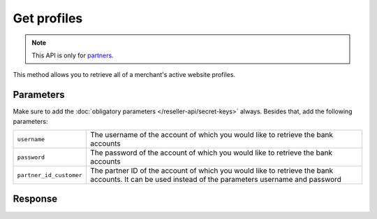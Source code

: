 Get profiles
============

.. api-name:: Reseller API
   :version: 1

.. endpoint::
   :method: GET
   :url: https://www.mollie.com/api/reseller/v1/profiles

.. note:: This API is only for `partners <https://www.mollie.com/partners>`_.

This method allows you to retrieve all of a merchant's active website profiles.

Parameters
----------
Make sure to add the :doc:`obligatory parameters </reseller-api/secret-keys>` always. Besides that, add the following
parameters:

.. list-table::
   :widths: auto

   * - ``username``

       .. type:: string
          :required: true

     - The username of the account of which you would like to retrieve the bank accounts

   * - ``password``

       .. type:: string
          :required: true

     - The password of the account of which you would like to retrieve the bank accounts

   * - ``partner_id_customer``

       .. type:: string
          :required: false

     - The partner ID of the account of which you would like to retrieve the bank accounts. It can be used instead of
       the parameters username and password

Response
--------
.. code-block:: http
   :linenos:

   HTTP/1.1 200 OK
   Content-Type: application/xml; charset=utf-8

   <?xml version="1.0"?>
   <response>
      <items>
         <profile>
            <name>Snoep.nl</name>
            <hash>9C696E36</hash>
            <website>http://snoep.nl/</website>
            <sector>6</sector>
            <category>5399</category>
            <verified>true</verified>
            <phone>0201234567</phone>
            <email>info@snoep.nl</email>
            <api_keys>
               <test>test_ImXWtEB4alZ149cxDrLxr1XDt8kbI9</test>
               <live>live_DjymcBSCZX4MijQ2RKHGTmAvB4J4xw</live>
            </api_keys>
         </profile>
      </items>
   </response>
